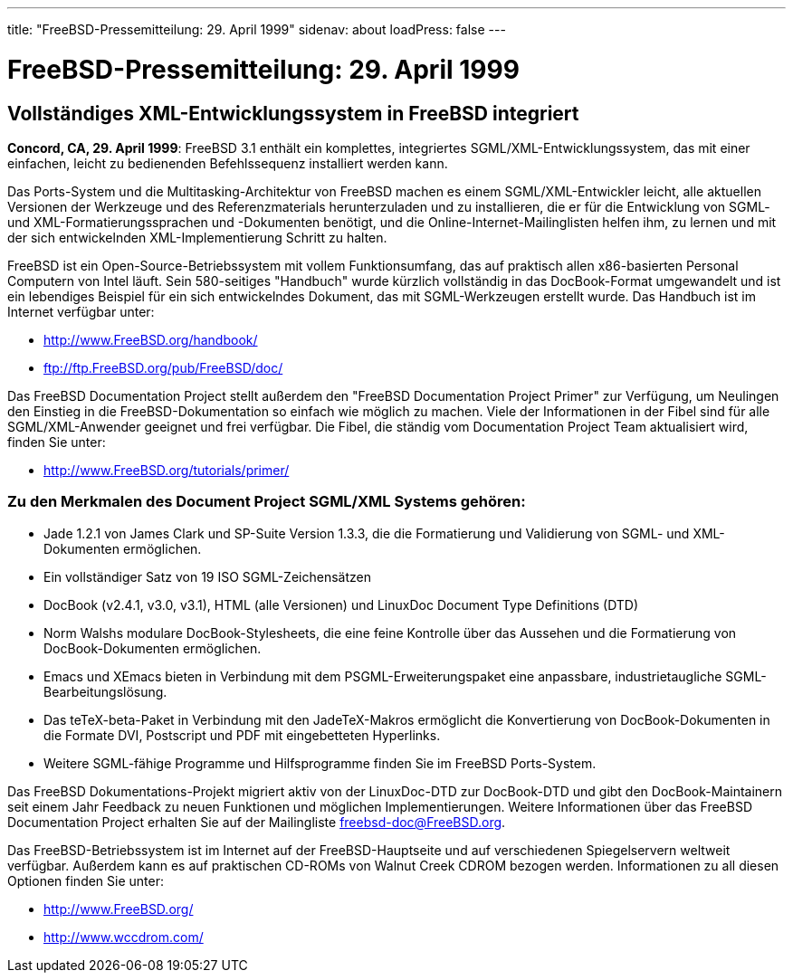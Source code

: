 ---
title: "FreeBSD-Pressemitteilung: 29. April 1999"
sidenav: about
loadPress: false
---

= FreeBSD-Pressemitteilung: 29. April 1999

== Vollständiges XML-Entwicklungssystem in FreeBSD integriert

*Concord, CA, 29. April 1999*: FreeBSD 3.1 enthält ein komplettes, integriertes SGML/XML-Entwicklungssystem, das mit einer einfachen, leicht zu bedienenden Befehlssequenz installiert werden kann.

Das Ports-System und die Multitasking-Architektur von FreeBSD machen es einem SGML/XML-Entwickler leicht, alle aktuellen Versionen der Werkzeuge und des Referenzmaterials herunterzuladen und zu installieren, die er für die Entwicklung von SGML- und XML-Formatierungssprachen und -Dokumenten benötigt, und die Online-Internet-Mailinglisten helfen ihm, zu lernen und mit der sich entwickelnden XML-Implementierung Schritt zu halten.

FreeBSD ist ein Open-Source-Betriebssystem mit vollem Funktionsumfang, das auf praktisch allen x86-basierten Personal Computern von Intel läuft. Sein 580-seitiges "Handbuch" wurde kürzlich vollständig in das DocBook-Format umgewandelt und ist ein lebendiges Beispiel für ein sich entwickelndes Dokument, das mit SGML-Werkzeugen erstellt wurde. Das Handbuch ist im Internet verfügbar unter:

* http://www.FreeBSD.org/handbook/
* ftp://ftp.FreeBSD.org/pub/FreeBSD/doc/

Das FreeBSD Documentation Project stellt außerdem den "FreeBSD Documentation Project Primer" zur Verfügung, um Neulingen den Einstieg in die FreeBSD-Dokumentation so einfach wie möglich zu machen. Viele der Informationen in der Fibel sind für alle SGML/XML-Anwender geeignet und frei verfügbar. Die Fibel, die ständig vom Documentation Project Team aktualisiert wird, finden Sie unter:

* http://www.FreeBSD.org/tutorials/primer/

=== Zu den Merkmalen des Document Project SGML/XML Systems gehören:

* Jade 1.2.1 von James Clark und SP-Suite Version 1.3.3, die die Formatierung und Validierung von SGML- und XML-Dokumenten ermöglichen.
* Ein vollständiger Satz von 19 ISO SGML-Zeichensätzen
* DocBook (v2.4.1, v3.0, v3.1), HTML (alle Versionen) und LinuxDoc Document Type Definitions (DTD)
* Norm Walshs modulare DocBook-Stylesheets, die eine feine Kontrolle über das Aussehen und die Formatierung von DocBook-Dokumenten ermöglichen.
* Emacs und XEmacs bieten in Verbindung mit dem PSGML-Erweiterungspaket eine anpassbare, industrietaugliche SGML-Bearbeitungslösung.
* Das teTeX-beta-Paket in Verbindung mit den JadeTeX-Makros ermöglicht die Konvertierung von DocBook-Dokumenten in die Formate DVI, Postscript und PDF mit eingebetteten Hyperlinks.
* Weitere SGML-fähige Programme und Hilfsprogramme finden Sie im FreeBSD Ports-System.

Das FreeBSD Dokumentations-Projekt migriert aktiv von der LinuxDoc-DTD zur DocBook-DTD und gibt den DocBook-Maintainern seit einem Jahr Feedback zu neuen Funktionen und möglichen Implementierungen. Weitere Informationen über das FreeBSD Documentation Project erhalten Sie auf der Mailingliste freebsd-doc@FreeBSD.org.

Das FreeBSD-Betriebssystem ist im Internet auf der FreeBSD-Hauptseite und auf verschiedenen Spiegelservern weltweit verfügbar. Außerdem kann es auf praktischen CD-ROMs von Walnut Creek CDROM bezogen werden. Informationen zu all diesen Optionen finden Sie unter:

* http://www.FreeBSD.org/
* http://www.wccdrom.com/
